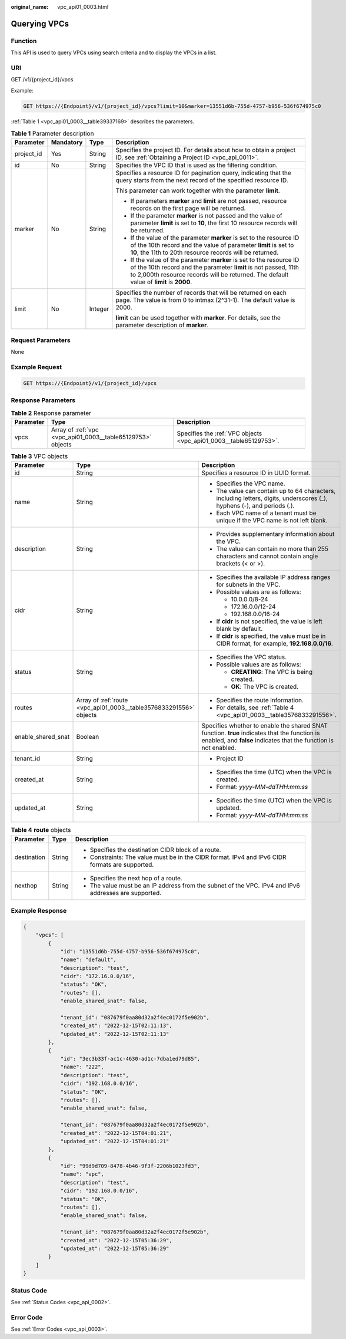 :original_name: vpc_api01_0003.html

.. _vpc_api01_0003:

Querying VPCs
=============

Function
--------

This API is used to query VPCs using search criteria and to display the VPCs in a list.

URI
---

GET /v1/{project_id}/vpcs

Example:

.. code-block:: text

   GET https://{Endpoint}/v1/{project_id}/vpcs?limit=10&marker=13551d6b-755d-4757-b956-536f674975c0

:ref:`Table 1 <vpc_api01_0003__table39337169>` describes the parameters.

.. _vpc_api01_0003__table39337169:

.. table:: **Table 1** Parameter description

   +-----------------+-----------------+-----------------+------------------------------------------------------------------------------------------------------------------------------------------------------------------------------------------------------------------------------------+
   | Parameter       | Mandatory       | Type            | Description                                                                                                                                                                                                                        |
   +=================+=================+=================+====================================================================================================================================================================================================================================+
   | project_id      | Yes             | String          | Specifies the project ID. For details about how to obtain a project ID, see :ref:`Obtaining a Project ID <vpc_api_0011>`.                                                                                                          |
   +-----------------+-----------------+-----------------+------------------------------------------------------------------------------------------------------------------------------------------------------------------------------------------------------------------------------------+
   | id              | No              | String          | Specifies the VPC ID that is used as the filtering condition.                                                                                                                                                                      |
   +-----------------+-----------------+-----------------+------------------------------------------------------------------------------------------------------------------------------------------------------------------------------------------------------------------------------------+
   | marker          | No              | String          | Specifies a resource ID for pagination query, indicating that the query starts from the next record of the specified resource ID.                                                                                                  |
   |                 |                 |                 |                                                                                                                                                                                                                                    |
   |                 |                 |                 | This parameter can work together with the parameter **limit**.                                                                                                                                                                     |
   |                 |                 |                 |                                                                                                                                                                                                                                    |
   |                 |                 |                 | -  If parameters **marker** and **limit** are not passed, resource records on the first page will be returned.                                                                                                                     |
   |                 |                 |                 | -  If the parameter **marker** is not passed and the value of parameter **limit** is set to **10**, the first 10 resource records will be returned.                                                                                |
   |                 |                 |                 | -  If the value of the parameter **marker** is set to the resource ID of the 10th record and the value of parameter **limit** is set to **10**, the 11th to 20th resource records will be returned.                                |
   |                 |                 |                 | -  If the value of the parameter **marker** is set to the resource ID of the 10th record and the parameter **limit** is not passed, 11th to 2,000th resource records will be returned. The default value of **limit** is **2000**. |
   +-----------------+-----------------+-----------------+------------------------------------------------------------------------------------------------------------------------------------------------------------------------------------------------------------------------------------+
   | limit           | No              | Integer         | Specifies the number of records that will be returned on each page. The value is from 0 to intmax (2^31-1). The default value is 2000.                                                                                             |
   |                 |                 |                 |                                                                                                                                                                                                                                    |
   |                 |                 |                 | **limit** can be used together with **marker**. For details, see the parameter description of **marker**.                                                                                                                          |
   +-----------------+-----------------+-----------------+------------------------------------------------------------------------------------------------------------------------------------------------------------------------------------------------------------------------------------+

Request Parameters
------------------

None

Example Request
---------------

.. code-block:: text

   GET https://{Endpoint}/v1/{project_id}/vpcs

Response Parameters
-------------------

.. table:: **Table 2** Response parameter

   +-----------+-------------------------------------------------------------+-------------------------------------------------------------------+
   | Parameter | Type                                                        | Description                                                       |
   +===========+=============================================================+===================================================================+
   | vpcs      | Array of :ref:`vpc <vpc_api01_0003__table65129753>` objects | Specifies the :ref:`VPC objects <vpc_api01_0003__table65129753>`. |
   +-----------+-------------------------------------------------------------+-------------------------------------------------------------------+

.. _vpc_api01_0003__table65129753:

.. table:: **Table 3** VPC objects

   +-----------------------+--------------------------------------------------------------------+------------------------------------------------------------------------------------------------------------------------------------------------------------------+
   | Parameter             | Type                                                               | Description                                                                                                                                                      |
   +=======================+====================================================================+==================================================================================================================================================================+
   | id                    | String                                                             | Specifies a resource ID in UUID format.                                                                                                                          |
   +-----------------------+--------------------------------------------------------------------+------------------------------------------------------------------------------------------------------------------------------------------------------------------+
   | name                  | String                                                             | -  Specifies the VPC name.                                                                                                                                       |
   |                       |                                                                    | -  The value can contain up to 64 characters, including letters, digits, underscores (_), hyphens (-), and periods (.).                                          |
   |                       |                                                                    | -  Each VPC name of a tenant must be unique if the VPC name is not left blank.                                                                                   |
   +-----------------------+--------------------------------------------------------------------+------------------------------------------------------------------------------------------------------------------------------------------------------------------+
   | description           | String                                                             | -  Provides supplementary information about the VPC.                                                                                                             |
   |                       |                                                                    | -  The value can contain no more than 255 characters and cannot contain angle brackets (< or >).                                                                 |
   +-----------------------+--------------------------------------------------------------------+------------------------------------------------------------------------------------------------------------------------------------------------------------------+
   | cidr                  | String                                                             | -  Specifies the available IP address ranges for subnets in the VPC.                                                                                             |
   |                       |                                                                    | -  Possible values are as follows:                                                                                                                               |
   |                       |                                                                    |                                                                                                                                                                  |
   |                       |                                                                    |    -  10.0.0.0/8-24                                                                                                                                              |
   |                       |                                                                    |    -  172.16.0.0/12-24                                                                                                                                           |
   |                       |                                                                    |    -  192.168.0.0/16-24                                                                                                                                          |
   |                       |                                                                    |                                                                                                                                                                  |
   |                       |                                                                    | -  If **cidr** is not specified, the value is left blank by default.                                                                                             |
   |                       |                                                                    | -  If **cidr** is specified, the value must be in CIDR format, for example, **192.168.0.0/16**.                                                                  |
   +-----------------------+--------------------------------------------------------------------+------------------------------------------------------------------------------------------------------------------------------------------------------------------+
   | status                | String                                                             | -  Specifies the VPC status.                                                                                                                                     |
   |                       |                                                                    | -  Possible values are as follows:                                                                                                                               |
   |                       |                                                                    |                                                                                                                                                                  |
   |                       |                                                                    |    -  **CREATING**: The VPC is being created.                                                                                                                    |
   |                       |                                                                    |    -  **OK**: The VPC is created.                                                                                                                                |
   +-----------------------+--------------------------------------------------------------------+------------------------------------------------------------------------------------------------------------------------------------------------------------------+
   | routes                | Array of :ref:`route <vpc_api01_0003__table3576833291556>` objects | -  Specifies the route information.                                                                                                                              |
   |                       |                                                                    | -  For details, see :ref:`Table 4 <vpc_api01_0003__table3576833291556>`.                                                                                         |
   +-----------------------+--------------------------------------------------------------------+------------------------------------------------------------------------------------------------------------------------------------------------------------------+
   | enable_shared_snat    | Boolean                                                            | Specifies whether to enable the shared SNAT function. **true** indicates that the function is enabled, and **false** indicates that the function is not enabled. |
   +-----------------------+--------------------------------------------------------------------+------------------------------------------------------------------------------------------------------------------------------------------------------------------+
   | tenant_id             | String                                                             | -  Project ID                                                                                                                                                    |
   +-----------------------+--------------------------------------------------------------------+------------------------------------------------------------------------------------------------------------------------------------------------------------------+
   | created_at            | String                                                             | -  Specifies the time (UTC) when the VPC is created.                                                                                                             |
   |                       |                                                                    | -  Format: *yyyy-MM-ddTHH:mm:ss*                                                                                                                                 |
   +-----------------------+--------------------------------------------------------------------+------------------------------------------------------------------------------------------------------------------------------------------------------------------+
   | updated_at            | String                                                             | -  Specifies the time (UTC) when the VPC is updated.                                                                                                             |
   |                       |                                                                    | -  Format: *yyyy-MM-ddTHH:mm:ss*                                                                                                                                 |
   +-----------------------+--------------------------------------------------------------------+------------------------------------------------------------------------------------------------------------------------------------------------------------------+

.. _vpc_api01_0003__table3576833291556:

.. table:: **Table 4** **route** objects

   +-----------------------+-----------------------+-------------------------------------------------------------------------------------------------------+
   | Parameter             | Type                  | Description                                                                                           |
   +=======================+=======================+=======================================================================================================+
   | destination           | String                | -  Specifies the destination CIDR block of a route.                                                   |
   |                       |                       | -  Constraints: The value must be in the CIDR format. IPv4 and IPv6 CIDR formats are supported.       |
   +-----------------------+-----------------------+-------------------------------------------------------------------------------------------------------+
   | nexthop               | String                | -  Specifies the next hop of a route.                                                                 |
   |                       |                       | -  The value must be an IP address from the subnet of the VPC. IPv4 and IPv6 addresses are supported. |
   +-----------------------+-----------------------+-------------------------------------------------------------------------------------------------------+

Example Response
----------------

.. code-block::

   {
       "vpcs": [
           {
               "id": "13551d6b-755d-4757-b956-536f674975c0",
               "name": "default",
               "description": "test",
               "cidr": "172.16.0.0/16",
               "status": "OK",
               "routes": [],
               "enable_shared_snat": false,

               "tenant_id": "087679f0aa80d32a2f4ec0172f5e902b",
               "created_at": "2022-12-15T02:11:13",
               "updated_at": "2022-12-15T02:11:13"
           },
           {
               "id": "3ec3b33f-ac1c-4630-ad1c-7dba1ed79d85",
               "name": "222",
               "description": "test",
               "cidr": "192.168.0.0/16",
               "status": "OK",
               "routes": [],
               "enable_shared_snat": false,

               "tenant_id": "087679f0aa80d32a2f4ec0172f5e902b",
               "created_at": "2022-12-15T04:01:21",
               "updated_at": "2022-12-15T04:01:21"
           },
           {
               "id": "99d9d709-8478-4b46-9f3f-2206b1023fd3",
               "name": "vpc",
               "description": "test",
               "cidr": "192.168.0.0/16",
               "status": "OK",
               "routes": [],
               "enable_shared_snat": false,

               "tenant_id": "087679f0aa80d32a2f4ec0172f5e902b",
               "created_at": "2022-12-15T05:36:29",
               "updated_at": "2022-12-15T05:36:29"
           }
       ]
   }

Status Code
-----------

See :ref:`Status Codes <vpc_api_0002>`.

Error Code
----------

See :ref:`Error Codes <vpc_api_0003>`.
